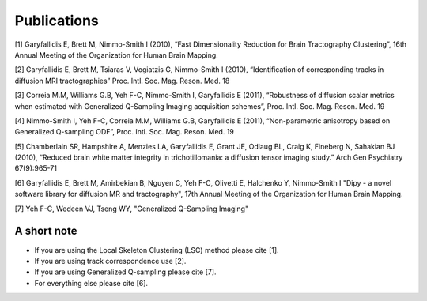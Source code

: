 
Publications
==============

[1] Garyfallidis E, Brett M, Nimmo-Smith I (2010), “Fast Dimensionality Reduction for Brain Tractography Clustering”, 16th Annual Meeting of the Organization for Human Brain Mapping.

[2] Garyfallidis E, Brett M, Tsiaras V, Vogiatzis G, Nimmo-Smith I (2010), “Identification of corresponding tracks in diffusion MRI tractographies” Proc. Intl. Soc. Mag. Reson. Med. 18

[3] Correia M.M, Williams G.B, Yeh F-C, Nimmo-Smith I, Garyfallidis E (2011), “Robustness of diffusion scalar metrics when estimated with Generalized Q-Sampling Imaging acquisition schemes”, Proc. Intl. Soc. Mag. Reson. Med. 19

[4] Nimmo-Smith I, Yeh F-C, Correia M.M, Williams G.B, Garyfallidis E (2011), “Non-parametric anisotropy based on Generalized Q-sampling ODF”, Proc. Intl. Soc. Mag. Reson. Med. 19

[5] Chamberlain SR, Hampshire A, Menzies LA, Garyfallidis E, Grant JE, Odlaug BL, Craig K, Fineberg N, Sahakian BJ (2010), “Reduced brain white matter integrity in trichotillomania: a diffusion tensor imaging study.” Arch Gen Psychiatry 67(9):965-71

[6] Garyfallidis E, Brett M, Amirbekian B, Nguyen C, Yeh F-C, Olivetti E, Halchenko Y, Nimmo-Smith I "Dipy - a novel software library for diffusion MR and tractography", 17th Annual Meeting of the Organization for Human Brain Mapping.

[7] Yeh F-C, Wedeen VJ, Tseng WY,  "Generalized Q-Sampling Imaging"

A short note
--------------

* If you are using the Local Skeleton Clustering (LSC) method please cite [1].

* If you are using track correspondence use [2].

* If you are using Generalized Q-sampling please cite [7].

* For everything else please cite [6].
 
